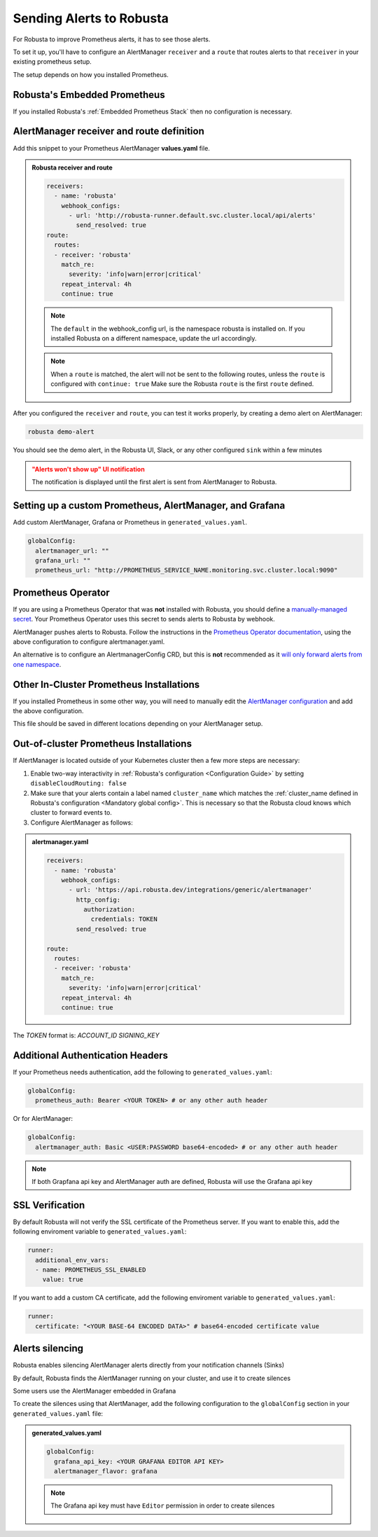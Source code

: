 Sending Alerts to Robusta
^^^^^^^^^^^^^^^^^^^^^^^^^^^^^^^^^^

For Robusta to improve Prometheus alerts, it has to see those alerts.

To set it up, you'll have to configure an AlertManager ``receiver`` and a ``route`` that routes alerts to that ``receiver`` in your existing prometheus setup.

The setup depends on how you installed Prometheus.


Robusta's Embedded Prometheus
-----------------------------
If you installed Robusta's :ref:`Embedded Prometheus Stack` then no configuration is necessary.

AlertManager receiver and route definition
--------------------------------------------

Add this snippet to your Prometheus AlertManager **values.yaml** file.

.. admonition:: Robusta receiver and route

    .. code-block:: yaml

        receivers:
          - name: 'robusta'
            webhook_configs:
              - url: 'http://robusta-runner.default.svc.cluster.local/api/alerts'
                send_resolved: true
        route:
          routes:
          - receiver: 'robusta'
            match_re:
              severity: 'info|warn|error|critical'
            repeat_interval: 4h
            continue: true

    .. note::

      The ``default`` in the webhook_config url, is the namespace robusta is installed on. If you installed Robusta on a different namespace, update the url accordingly.

    .. note::

      When a ``route`` is matched, the alert will not be sent to the following routes, unless the ``route`` is configured with ``continue: true``
      Make sure the Robusta ``route`` is the first ``route`` defined.


After you configured the ``receiver`` and ``route``, you can test it works properly, by creating a demo alert on AlertManager:

.. code-block:: bash

    robusta demo-alert

You should see the demo alert, in the Robusta UI, Slack, or any other configured ``sink`` within a few minutes

.. admonition:: "Alerts won't show up" UI notification
    :class: warning

    The notification is displayed until the first alert is sent from AlertManager to Robusta.

Setting up a custom Prometheus, AlertManager, and Grafana
--------------------------------------------------------------
Add custom AlertManager, Grafana or Prometheus in ``generated_values.yaml``.

.. code-block:: yaml

  globalConfig:
    alertmanager_url: ""
    grafana_url: ""
    prometheus_url: "http://PROMETHEUS_SERVICE_NAME.monitoring.svc.cluster.local:9090"

Prometheus Operator
-----------------------
If you are using a Prometheus Operator that was **not** installed with Robusta, you should define a `manually-managed secret <https://github.com/prometheus-operator/prometheus-operator/blob/main/Documentation/user-guides/alerting.md#using-a-kubernetes-secret>`_. Your Prometheus Operator uses this secret to sends alerts to Robusta by webhook.

AlertManager pushes alerts to Robusta. Follow the instructions in the `Prometheus Operator documentation <https://github.com/prometheus-operator/prometheus-operator/blob/main/Documentation/user-guides/alerting.md#managing-alertmanager-configuration>`_, using the above configuration to configure alertmanager.yaml.

An alternative is to configure an AlertmanagerConfig CRD, but this is **not** recommended as it `will only forward alerts from one namespace <https://github.com/prometheus-operator/prometheus-operator/issues/3750>`_.

Other In-Cluster Prometheus Installations
------------------------------------------
If you installed Prometheus in some other way, you will need to manually edit the `AlertManager configuration <https://prometheus.io/docs/alerting/latest/configuration/>`_ and add the above configuration.

This file should be saved in different locations depending on your AlertManager setup.

Out-of-cluster Prometheus Installations
-----------------------------------------

If AlertManager is located outside of your Kubernetes cluster then a few more steps are necessary:

1. Enable two-way interactivity in :ref:`Robusta's configuration <Configuration Guide>` by setting ``disableCloudRouting: false``
2. Make sure that your alerts contain a label named ``cluster_name`` which matches the :ref:`cluster_name defined in Robusta's configuration <Mandatory global config>`. This is necessary so that the Robusta cloud knows which cluster to forward events to.
3. Configure AlertManager as follows:

.. admonition:: alertmanager.yaml

    .. code-block:: yaml

        receivers:
          - name: 'robusta'
            webhook_configs:
              - url: 'https://api.robusta.dev/integrations/generic/alertmanager'
                http_config:
                  authorization:
                    credentials: TOKEN
                send_resolved: true

        route:
          routes:
          - receiver: 'robusta'
            match_re:
              severity: 'info|warn|error|critical'
            repeat_interval: 4h
            continue: true

The `TOKEN` format is: `ACCOUNT_ID SIGNING_KEY`

Additional Authentication Headers
---------------------------------
If your Prometheus needs authentication, add the following to ``generated_values.yaml``:

.. code-block:: yaml

  globalConfig:
    prometheus_auth: Bearer <YOUR TOKEN> # or any other auth header

Or for AlertManager:

.. code-block:: yaml

    globalConfig:
      alertmanager_auth: Basic <USER:PASSWORD base64-encoded> # or any other auth header

.. note::

      If both Grapfana api key and AlertManager auth are defined, Robusta will use the Grafana api key

SSL Verification
----------------
By default Robusta will not verify the SSL certificate of the Prometheus server. If you want to enable this, add the following enviroment variable to ``generated_values.yaml``:

.. code-block:: yaml

  runner:
    additional_env_vars:
    - name: PROMETHEUS_SSL_ENABLED
      value: true

If you want to add a custom CA certificate, add the following enviroment variable to ``generated_values.yaml``:

.. code-block:: yaml

  runner:
    certificate: "<YOUR BASE-64 ENCODED DATA>" # base64-encoded certificate value

Alerts silencing
-----------------------------------------

Robusta enables silencing AlertManager alerts directly from your notification channels (Sinks)

By default, Robusta finds the AlertManager running on your cluster, and use it to create silences

Some users use the AlertManager embedded in Grafana

To create the silences using that AlertManager, add the following configuration to the ``globalConfig`` section in your ``generated_values.yaml`` file:

.. admonition:: generated_values.yaml

    .. code-block:: yaml

        globalConfig:
          grafana_api_key: <YOUR GRAFANA EDITOR API KEY>
          alertmanager_flavor: grafana

    .. note::

      The Grafana api key must have ``Editor`` permission in order to create silences
